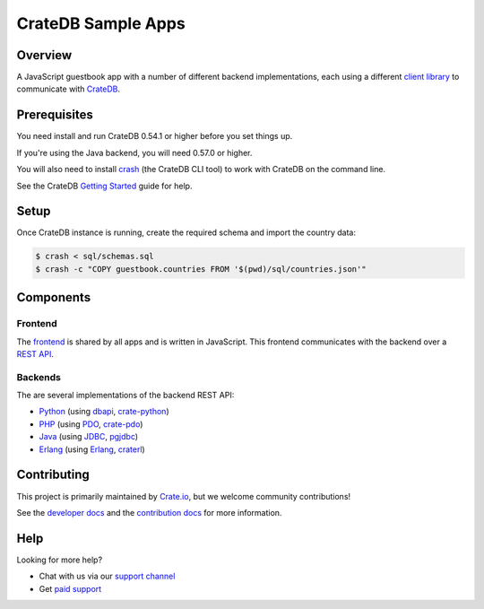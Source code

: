 ===================
CrateDB Sample Apps
===================

Overview
========

A JavaScript guestbook app with a number of different backend implementations,
each using a different `client library`_ to communicate with CrateDB_.

Prerequisites
=============

You need install and run CrateDB 0.54.1 or higher before you set things up.

If you're using the Java backend, you will need 0.57.0 or higher.

You will also need to install crash_ (the CrateDB CLI tool) to work with CrateDB
on the command line.

See the CrateDB `Getting Started`_ guide for help.

Setup
=====

Once CrateDB instance is running, create the required schema and import the
country data:

.. code-block:: sh

    $ crash < sql/schemas.sql
    $ crash -c "COPY guestbook.countries FROM '$(pwd)/sql/countries.json'"

Components
==========

Frontend
--------

The  frontend_ is shared by all apps and is written in JavaScript. This frontend
communicates with the backend over a `REST API`_.

Backends
--------

The are several implementations of the backend REST API:

- Python_ (using dbapi_, crate-python_)
- PHP_ (using PDO_, crate-pdo_)
- Java_ (using JDBC_, pgjdbc_)
- Erlang_ (using Erlang_, craterl_)

Contributing
============

This project is primarily maintained by Crate.io_, but we welcome community
contributions!

See the `developer docs`_ and the `contribution docs`_ for more information.

Help
====

Looking for more help?

- Chat with us via our `support channel`_
- Get `paid support`_

.. _client library: https://crate.io/docs/clients/
.. _contribution docs: CONTRIBUTING.rst
.. _crash: https://github.com/crate/crash
.. _crate-pdo: https://github.com/crate/crate-pdo
.. _crate-python: https://github.com/crate/crate-python
.. _Crate.io: http://crate.io/
.. _CrateDB: https://github.com/crate/crate
.. _craterl: https://github.com/crate/craterl
.. _dbapi: https://www.python.org/dev/peps/pep-0249/
.. _developer docs: DEVELOP.rst
.. _Erlang: erlang
.. _frontend: frontend
.. _Getting Started: https://crate.io/docs/getting-started/
.. _Java: java
.. _JDBC: http://www.oracle.com/technetwork/java/overview-141217.html
.. _paid support: https://crate.io/pricing/
.. _PDO: http://at2.php.net/manual/en/book.pdo.php
.. _pgjdbc: https://github.com/pgjdbc/pgjdbc
.. _PHP: php
.. _Python: python
.. _REST API: https://crate.io/docs/clients/rest/
.. _support channel: https://crate.io/support/
